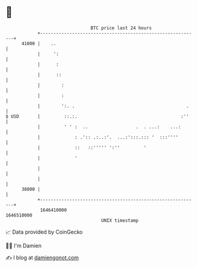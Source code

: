 * 👋

#+begin_example
                                   BTC price last 24 hours                    
               +------------------------------------------------------------+ 
         41000 |    ..                                                      | 
               |     ':                                                     | 
               |      :                                                     | 
               |      ::                                                    | 
               |        :                                                   | 
               |        :                                                   | 
               |        ':. .                                          .    | 
   $ USD       |         ::.:.                                       :''    | 
               |         ' ' :  ..                  .  . ...:    ...:       | 
               |             : .':: .:..:'.  ...:':::.::: '  :::''''        | 
               |             ::   ::''''' ':''         '                    | 
               |             '                                              | 
               |                                                            | 
               |                                                            | 
         38000 |                                                            | 
               +------------------------------------------------------------+ 
                1646410000                                        1646510000  
                                       UNIX timestamp                         
#+end_example
📈 Data provided by CoinGecko

🧑‍💻 I'm Damien

✍️ I blog at [[https://www.damiengonot.com][damiengonot.com]]
